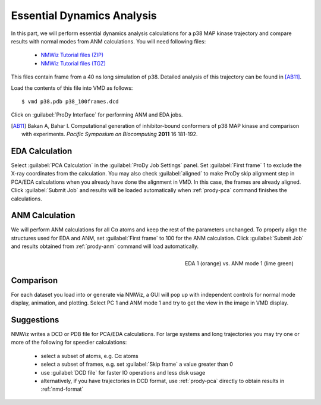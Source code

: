 Essential Dynamics Analysis
===============================================================================

In this part, we will perform essential dynamics analysis calculations
for a p38 MAP kinase trajectory and compare results with normal modes from
ANM calculations.  You will need following files:

  * `NMWiz Tutorial files (ZIP) <nmwiz_tutorial_files.zip>`_
  * `NMWiz Tutorial files (TGZ) <nmwiz_tutorial_files.tgz>`_

This files contain frame from a 40 ns long simulation of p38.
Detailed analysis of this trajectory can be found in [AB11]_.

Load the contents of this file into VMD as follows::

  $ vmd p38.pdb p38_100frames.dcd


Click on :guilabel:`ProDy Interface` for performing ANM and EDA jobs.

.. [AB11] Bakan A, Bahar I. Computational generation of inhibitor-bound
   conformers of p38 MAP kinase and comparison with experiments. *Pacific
   Symposium on Biocomputing* **2011** 16 181-192.

EDA Calculation
-------------------------------------------------------------------------------

Select :guilabel:`PCA Calculation` in the :guilabel:`ProDy Job Settings` panel.
Set :guilabel:`First frame` 1 to exclude the X-ray coordinates from the
calculation.  You may also check :guilabel:`aligned` to make ProDy skip
alignment step in PCA/EDA calculations when you already have done the alignment
in VMD. In this case, the frames are already aligned.
Click :guilabel:`Submit Job` and results will be loaded automatically when
:ref:`prody-pca` command finishes the calculations.

ANM Calculation
-------------------------------------------------------------------------------

We will perform ANM calculations for all Cα atoms and keep the rest of the
parameters unchanged.  To properly align the structures used for EDA and ANM,
set :guilabel:`First frame` to 100 for the ANM calculation.  Click 
:guilabel:`Submit Job` and results obtained from :ref:`prody-anm` command 
will load automatically.

.. figure:: /_static/nmwiz_p38_EDA1vsANM1.png
   :align: right
   :scale: 50 %

   EDA 1 (orange) vs. ANM mode 1 (lime green)

Comparison
-------------------------------------------------------------------------------

For each dataset you load into or generate via NMWiz, a GUI will pop up with
independent controls for normal mode display, animation, and plotting. Select
PC 1 and ANM mode 1 and try to get the view in the image in VMD display.


Suggestions
-------------------------------------------------------------------------------

NMWiz writes a DCD or PDB file for PCA/EDA calculations.  For large systems
and long trajectories you may try one or more of the following for speedier
calculations:

  * select a subset of atoms, e.g. Cα atoms
  * select a subset of frames, e.g. set :guilabel:`Skip frame` a value
    greater than 0
  * use :guilabel:`DCD file` for faster IO operations and less disk usage
  * alternatively, if you have trajectories in DCD format, use :ref:`prody-pca`
    directly to obtain results in :ref:`nmd-format`
